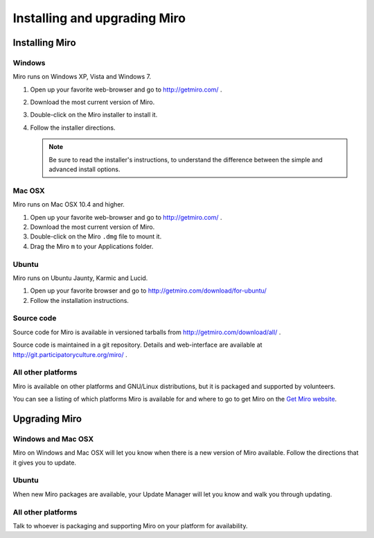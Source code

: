 ===============================
 Installing and upgrading Miro
===============================

Installing Miro
===============

.. index:: installing; on Windows

Windows
-------

Miro runs on Windows XP, Vista and Windows 7.

1. Open up your favorite web-browser and go to http://getmiro.com/ .

2. Download the most current version of Miro.

3. Double-click on the Miro installer to install it.

4. Follow the installer directions.

   .. Note::
   
      Be sure to read the installer's instructions, to understand the
      difference between the simple and advanced install options.


.. index:: installing; on Mac OSX

Mac OSX
-------

Miro runs on Mac OSX 10.4 and higher.

1. Open up your favorite web-browser and go to http://getmiro.com/ .

2. Download the most current version of Miro.

3. Double-click on the Miro ``.dmg`` file to mount it.

4. Drag the Miro ``m`` to your Applications folder.


.. index:: installing; on Ubuntu

Ubuntu
------

Miro runs on Ubuntu Jaunty, Karmic and Lucid.

1. Open up your favorite browser and go to
   http://getmiro.com/download/for-ubuntu/

2. Follow the installation instructions.


.. index:: installing; on other platforms


Source code
-----------

Source code for Miro is available in versioned tarballs from 
http://getmiro.com/download/all/ .

Source code is maintained in a git repository.  Details and
web-interface are available at
http://git.participatoryculture.org/miro/ .


All other platforms
-------------------

Miro is available on other platforms and GNU/Linux distributions, but
it is packaged and supported by volunteers.

You can see a listing of which platforms Miro is available for and
where to go to get Miro on the `Get Miro website 
<http://www.getmiro.com/download/all/index.php>`_.


Upgrading Miro
==============

Windows and Mac OSX
-------------------

Miro on Windows and Mac OSX will let you know when there is a new
version of Miro available.  Follow the directions that it gives you to
update.


Ubuntu
------

When new Miro packages are available, your Update Manager will let you
know and walk you through updating.


All other platforms
-------------------

Talk to whoever is packaging and supporting Miro on your platform for
availability.
